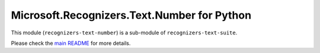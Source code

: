 =============================================
Microsoft.Recognizers.Text.Number for Python
=============================================

This module (``recognizers-text-number``) is a sub-module of
``recognizers-text-suite``.

Please check the `main README`_ for more details.

.. _main README: https://github.com/Microsoft/Recognizers-Text/tree/master/Python